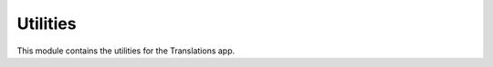 *********
Utilities
*********

.. module:: translations.utils

This module contains the utilities for the Translations app.

.. function:: _get_supported_language(lang)

   Return the :term:`supported language` code of a custom language code.

   Searches the :data:`~django.conf.settings.LANGUAGES` in the settings for
   the custom language code, if the exact custom language code is found, it
   returns it, otherwise searches for the unaccented form of the custom
   language code, if the unaccented form of the custom language code is
   found, it returns it, otherwise it throws an error stating there is no
   such language supported in the settings.

   :param lang: The custom language code to derive
       the :term:`supported language` code out of.
   :type lang: str
   :return: The :term:`supported language` code derived out of
       the custom language code.
   :rtype: str
   :raise ValueError: If the language code is not specified in
       the :data:`~django.conf.settings.LANGUAGES` setting.

   Considering this setting:

   .. code-block:: python

      LANGUAGE_CODE = 'en-us'
      LANGUAGES = (
          ('en', 'English'),
          ('en-gb', 'English (Great Britain)'),
          ('de', 'German'),
          ('tr', 'Turkish'),
      )

   To get the :term:`supported language` code of a custom language code
   (an unaccented language code):

   .. testcode:: _get_supported_language

      from translations.utils import _get_supported_language

      # get the supported custom language code
      custom = _get_supported_language('en')

      print(custom)

   .. testoutput:: _get_supported_language

      en

   To get the :term:`supported language` code of a custom language code
   (an existing accented language code):

   .. testcode:: _get_supported_language

      from translations.utils import _get_supported_language

      # get the supported custom language code
      custom = _get_supported_language('en-gb')

      print(custom)

   .. testoutput:: _get_supported_language

      en-gb

   To get the :term:`supported language` code of a custom language code
   (a non-existing accented language code):

   .. testcode:: _get_supported_language

      from translations.utils import _get_supported_language

      # get the supported custom language code
      custom = _get_supported_language('en-us')

      print(custom)

   .. testoutput:: _get_supported_language

      en

.. function:: _get_default_language()

   Return the :term:`supported language` code of the :term:`default language`
   code.

   :return: The :term:`supported language` code of
       the :term:`default language` code.
   :rtype: str
   :raise ValueError: If the :term:`default language` code is not supported.

   Considering this setting:

   .. code-block:: python

      LANGUAGE_CODE = 'en-us'
      LANGUAGES = (
          ('en', 'English'),
          ('en-gb', 'English (Great Britain)'),
          ('de', 'German'),
          ('tr', 'Turkish'),
      )

   To get the :term:`supported language` code of the :term:`default language`
   code:

   .. testcode:: _get_default_language

      from translations.utils import _get_default_language

      # get the supported default language code
      default = _get_default_language()

      print(default)

   .. testoutput:: _get_default_language

      en

.. function:: _get_active_language()

   Return the :term:`supported language` code of the :term:`active language`
   code.

   :return: The :term:`supported language` code of
       the :term:`active language` code.
   :rtype: str
   :raise ValueError: If the :term:`active language` code is not supported.

   Considering this setting:

   .. code-block:: python

      LANGUAGE_CODE = 'en-us'
      LANGUAGES = (
          ('en', 'English'),
          ('en-gb', 'English (Great Britain)'),
          ('de', 'German'),
          ('tr', 'Turkish'),
      )

   To get the :term:`supported language` code of the :term:`active language`
   code:

   .. testcode:: _get_active_language

      from translations.utils import _get_active_language

      # get the supported active language code
      active = _get_active_language()

      print(active)

   .. testoutput:: _get_active_language

      en

.. function:: _get_preferred_language(lang=None)

   Return the :term:`supported language` code of a preferred language code.

   If the preferred language code is passed in, it returns
   the :term:`supported language` code of it, otherwise it returns
   the :term:`supported language` code of the :term:`active language` code.

   :param lang: The preferred language code to get
       the :term:`supported language` code of.
       ``None`` means use the :term:`active language` code.
   :type lang: str or None
   :return: The :term:`supported language` code of the preferred language code.
   :rtype: str
   :raise ValueError: If the preferred language code is not supported.

   Considering this setting:

   .. code-block:: python

      LANGUAGE_CODE = 'en-us'
      LANGUAGES = (
          ('en', 'English'),
          ('en-gb', 'English (Great Britain)'),
          ('de', 'German'),
          ('tr', 'Turkish'),
      )

   To get the :term:`supported language` code of a preferred language code
   (no language code):

   .. testcode:: _get_preferred_language

      from translations.utils import _get_preferred_language

      # get the supported preferred language code
      preferred = _get_preferred_language()

      print(preferred)

   .. testoutput:: _get_preferred_language

      en

   To get the :term:`supported language` code of a preferred language code
   (a custom language code):

   .. testcode:: _get_preferred_language

      from translations.utils import _get_preferred_language

      # get the supported preferred language code
      preferred = _get_preferred_language('en-us')

      print(preferred)

   .. testoutput:: _get_preferred_language

      en

.. function:: _get_all_languages()

   Return all the :term:`supported language` codes.

   :return: The :term:`supported language` codes.
   :rtype: list(str)

   Considering this setting:

   .. code-block:: python

      LANGUAGE_CODE = 'en-us'
      LANGUAGES = (
          ('en', 'English'),
          ('en-gb', 'English (Great Britain)'),
          ('de', 'German'),
          ('tr', 'Turkish'),
      )

   To get all the :term:`supported language` codes:

   .. testcode:: _get_all_languages

      from translations.utils import _get_all_languages

      # get the supported language codes
      languages = _get_all_languages()

      print(languages)

   .. testoutput:: _get_all_languages

      [
          'en',
          'en-gb',
          'de',
          'tr',
      ]

.. function:: _get_translation_language_choices()

   Return the :term:`translation language` choices.

   Returns the :term:`supported language` choices removing the
   :term:`default language` choice and adding an empty choice.

   :return: The :term:`translation language` choices.
   :rtype: list(tuple(str, str))
   :raise ValueError: If the :term:`default language` code is not supported.

   Considering this setting:

   .. code-block:: python

      LANGUAGE_CODE = 'en-us'
      LANGUAGES = (
          ('en', 'English'),
          ('en-gb', 'English (Great Britain)'),
          ('de', 'German'),
          ('tr', 'Turkish'),
      )

   To get the :term:`translation language` choices:

   .. testcode:: _get_translation_language_choices

      from translations.utils import _get_translation_language_choices

      # get the translation language choices
      choices = _get_translation_language_choices()

      print(choices)

   .. testoutput:: _get_translation_language_choices

      [
          (None, '---------'),
          ('en-gb', 'English (Great Britain)'),
          ('de', 'German'),
          ('tr', 'Turkish'),
      ]

.. function:: _get_reverse_relation(model, relation)

   Return the reverse of a model's relation.

   Processes the model's relation which points from the model to the target
   model and returns the reverse relation which points from the target model
   back to the model.

   :param model: The model which contains the relation and the reverse
       relation points to.
   :type model: type(~django.db.models.Model)
   :param relation: The relation of the model to get the reverse of.
       It may be composed of many ``related_query_name``\ s separated by
       :data:`~django.db.models.constants.LOOKUP_SEP` (usually ``__``) to
       represent a deeply nested relation.
   :type relation: str
   :return: The reverse of the model's relation.
   :rtype: str
   :raise ~django.core.exceptions.FieldDoesNotExist: If the relation is
       pointing to the fields that don't exist.

   To get the reverse of a model's relation:

   .. testcode:: _get_reverse_relation

      from translations.utils import _get_reverse_relation
      from sample.models import Continent

      # get the reverse of the model's relation
      reverse_relation = _get_reverse_relation(Continent,
                                               'countries__cities')

      print('City can be queried with `{}`'.format(reverse_relation))

   .. testoutput:: _get_reverse_relation

      City can be queried with `country__continent`

.. function:: _get_dissected_lookup(model, lookup)

   Return the dissected info of a lookup.

   Dissects the lookup and returns comprehensive information about it,
   like what relations does it follow, what field name and
   supplementary lookup does it contain and whether the field is translatable
   or not.

   :param model: The model which the lookup acts on.
   :type model: type(~django.db.models.Model)
   :param lookup: The lookup of the model to get the dissected info of.
       It may be composed of many ``related_query_name``\ s separated by
       :data:`~django.db.models.constants.LOOKUP_SEP` (usually ``__``) to
       represent a deeply nested relation.
   :type lookup: str
   :return: The dissected info of the lookup.
   :rtype: dict
   :raise ~django.core.exceptions.FieldDoesNotExist: If the relation is
       pointing to the fields that don't exist.
   :raise ~django.core.exceptions.FieldError: If the lookup is not
       supported.

   To get the dissected info of a lookup:

   .. testcode:: _get_dissected_lookup

      from translations.utils import _get_dissected_lookup
      from sample.models import Continent

      # get the dissected info of the lookup
      info = _get_dissected_lookup(Continent,
                                   'countries__name__icontains')

      print(info)

   .. testoutput:: _get_dissected_lookup

      {
          'field': 'name',
          'relation': [
              'countries',
          ],
          'supplement': 'icontains',
          'translatable': True,
      }

.. function:: _get_relations_hierarchy(*relations)

   Return the :term:`relations hierarchy` of some relations.

   Creates the :term:`relations hierarchy`, splits each relation into
   different parts based on the relation depth and fills the
   :term:`relations hierarchy` with them. When all the relations are
   processed returns the :term:`relations hierarchy`.

   :param relations: The relations to derive the :term:`relations hierarchy`
       out of.
       Each relation may be composed of many ``related_query_name``\ s
       separated by :data:`~django.db.models.constants.LOOKUP_SEP`
       (usually ``__``) to represent a deeply nested relation.
   :type relations: list(str)
   :return: The :term:`relations hierarchy` derived out of the relations.
   :rtype: dict(str, dict)

   To get the :term:`relations hierarchy` of some relations
   (a first-level relation):

   .. testcode:: _get_relations_hierarchy

      from translations.utils import _get_relations_hierarchy

      # get the relations hierarchy of the relations
      hierarchy = _get_relations_hierarchy('countries')

      print(hierarchy)

   .. testoutput:: _get_relations_hierarchy

      {
          'countries': {
              'included': True,
              'relations': {},
          },
      }

   To get the :term:`relations hierarchy` of some relations
   (a second-level relation not including the first-level relation):

   .. testcode:: _get_relations_hierarchy

      from translations.utils import _get_relations_hierarchy

      # get the relations hierarchy of the relations
      hierarchy = _get_relations_hierarchy('countries__cities')

      print(hierarchy)

   .. testoutput:: _get_relations_hierarchy

      {
          'countries': {
              'included': False,
              'relations': {
                  'cities': {
                      'included': True,
                      'relations': {},
                  },
              },
          },
      }

   To get the :term:`relations hierarchy` of some relations
   (a second-level relation including the first-level relation):

   .. testcode:: _get_relations_hierarchy

      from translations.utils import _get_relations_hierarchy

      # get the relations hierarchy of the relations
      hierarchy = _get_relations_hierarchy('countries',
                                           'countries__cities')

      print(hierarchy)

   .. testoutput:: _get_relations_hierarchy

      {
          'countries': {
              'included': True,
              'relations': {
                  'cities': {
                      'included': True,
                      'relations': {},
                  },
              },
          },
      }

   To get the :term:`relations hierarchy` of some relations
   (no relations):

   .. testcode:: _get_relations_hierarchy

      from translations.utils import _get_relations_hierarchy

      # get the relations hierarchy of the relations
      hierarchy = _get_relations_hierarchy()

      print(hierarchy)

   .. testoutput:: _get_relations_hierarchy

      {}

.. function:: _get_entity_details(entity)

   Return the iteration and type details of an entity.

   If the entity is an iterable it returns the entity as iterable and the
   type of the first object in the iteration (since it assumes all the
   objects in the iteration are of the same type), otherwise it returns the
   entity as not iterable and the type of the entity.

   :param entity: The entity to get the details of.
   :type entity: ~django.db.models.Model or
       ~collections.Iterable(~django.db.models.Model)
   :return: The details of the entity as (iterable, model).
   :rtype: tuple(bool, type(~django.db.models.Model))
   :raise TypeError: If the entity is neither a model instance nor
       an iterable of model instances.

   .. note::

      If the entity is an empty iterable it returns the model as ``None``,
      even if the iterable is an empty queryset (which the model of can be
      retrieved). It's because the other parts of the code first check to see
      if the model in the details is ``None``, in that case they skip the
      translation process all together (because there's nothing to
      translate).

   .. testsetup:: _get_entity_details

      from tests.sample import create_samples

      create_samples(
          continent_names=['europe', 'asia'],
          country_names=['germany', 'south korea'],
          city_names=['cologne', 'seoul'],
          continent_fields=['name', 'denonym'],
          country_fields=['name', 'denonym'],
          city_fields=['name', 'denonym'],
          langs=['de']
      )

   To get the iteration and type details of an entity
   (a list of instances):

   .. testcode:: _get_entity_details

      from translations.utils import _get_entity_details
      from sample.models import Continent

      continents = list(Continent.objects.all())

      # get the iteration and type details of the entity
      details = _get_entity_details(continents)

      print('Iterable: {}'.format(details[0]))
      print('Model: {}'.format(details[1]))

   .. testoutput:: _get_entity_details

      Iterable: True
      Model: <class 'sample.models.Continent'>

   To get the iteration and type details of an entity
   (a queryset):

   .. testcode:: _get_entity_details

      from translations.utils import _get_entity_details
      from sample.models import Continent

      continents = Continent.objects.all()

      # get the iteration and type details of the entity
      details = _get_entity_details(continents)

      print('Iterable: {}'.format(details[0]))
      print('Model: {}'.format(details[1]))

   .. testoutput:: _get_entity_details

      Iterable: True
      Model: <class 'sample.models.Continent'>

   To get the iteration and type details of an entity
   (an instance):

   .. testcode:: _get_entity_details

      from translations.utils import _get_entity_details
      from sample.models import Continent

      europe = Continent.objects.get(code='EU')

      # get the iteration and type details of the entity
      details = _get_entity_details(europe)

      print('Iterable: {}'.format(details[0]))
      print('Model: {}'.format(details[1]))

   .. testoutput:: _get_entity_details

      Iterable: False
      Model: <class 'sample.models.Continent'>

   To get the iteration and type details of an entity
   (an empty list):

   .. testcode:: _get_entity_details

      from translations.utils import _get_entity_details
      from sample.models import Continent

      empty = []

      # get the iteration and type details of the entity
      details = _get_entity_details(empty)

      print('Iterable: {}'.format(details[0]))
      print('Model: {}'.format(details[1]))

   .. testoutput:: _get_entity_details

      Iterable: True
      Model: None

.. function:: _get_purview(entity, hierarchy)

   Return the :term:`purview` of an entity and
   a :term:`relations hierarchy` of it.

   Returns the mapping of the instances specified by the entity and its
   relations, and the query to fetch their translations.

   :param entity: the entity to derive the :term:`purview` out of.
   :type entity: ~django.db.models.Model or
       ~collections.Iterable(~django.db.models.Model)
   :param hierarchy: The :term:`relations hierarchy` of the entity to derive
       the :term:`purview` out of.
   :type hierarchy: dict(str, dict)
   :return: The :term:`purview` derived out of the entity and
       the :term:`relations hierarchy` of it.
   :rtype: tuple(dict(int, dict(str, ~django.db.models.Model)), \
       ~django.db.models.Q)
   :raise TypeError:

       - If the entity is neither a model instance nor
         an iterable of model instances.

       - If the model of the entity is
         not :class:`~translations.models.Translatable`.

       - If the models of the included relations are
         not :class:`~translations.models.Translatable`.

   :raise ~django.core.exceptions.FieldDoesNotExist: If a relation is
       pointing to the fields that don't exist.

   .. testsetup:: _get_purview

      from tests.sample import create_samples

      create_samples(
          continent_names=['europe', 'asia'],
          country_names=['germany', 'south korea'],
          city_names=['cologne', 'seoul'],
          continent_fields=['name', 'denonym'],
          country_fields=['name', 'denonym'],
          city_fields=['name', 'denonym'],
          langs=['de']
      )

   To get the :term:`purview` of an entity and
   a :term:`relations hierarchy` of it:

   .. testcode:: _get_purview

      from django.contrib.contenttypes.models import ContentType
      from translations.utils import _get_relations_hierarchy, _get_purview
      from sample.models import Continent, Country, City

      continents = Continent.objects.all()
      hierarchy = _get_relations_hierarchy('countries',
                                           'countries__cities')

      # get the purview of the entity and the relations hierarchy of it
      mapping, query = _get_purview(continents, hierarchy)

      europe = continents[0]
      germany = europe.countries.all()[0]
      cologne = germany.cities.all()[0]

      continent = ContentType.objects.get_for_model(Continent)
      country = ContentType.objects.get_for_model(Country)
      city = ContentType.objects.get_for_model(City)

      print('Continent: `{}`'.format(
                mapping[continent.id][str(europe.id)]))
      print('Country: `{}`'.format(
                mapping[country.id][str(germany.id)]))
      print('City: `{}`'.format(
                mapping[city.id][str(cologne.id)]))

   .. testoutput:: _get_purview

      Continent: `Europe`
      Country: `Germany`
      City: `Cologne`

.. function:: _get_translations(query, lang)

   Return the :class:`~translations.models.Translation` queryset of a query in
   a language.

   Queries the :class:`~translations.models.Translation` model using
   the provided query in a language and returns the queryset.

   :param query: The query to fetch
       the :class:`~translations.models.Translation` queryset of.
   :type query: ~django.db.models.Q
   :param lang: The language to fetch
       the :class:`~translations.models.Translation` queryset in.
   :type lang: str
   :return: The :class:`~translations.models.Translation` queryset of the
       query in the language.
   :rtype: ~django.db.models.query.QuerySet(~translations.models.Translation)

   .. testsetup:: _get_translations

      from tests.sample import create_samples

      create_samples(
          continent_names=['europe', 'asia'],
          country_names=['germany', 'south korea'],
          city_names=['cologne', 'seoul'],
          continent_fields=['name', 'denonym'],
          country_fields=['name', 'denonym'],
          city_fields=['name', 'denonym'],
          langs=['de']
      )

   To get the :class:`~translations.models.Translation` queryset of a query in
   a language:

   .. testcode:: _get_translations

      from translations.utils import _get_relations_hierarchy, _get_purview, _get_translations
      from sample.models import Continent

      continents = list(Continent.objects.all())
      hierarchy = _get_relations_hierarchy('countries',
                                           'countries__cities',)
      mapping, query = _get_purview(continents, hierarchy)

      # get the `Translation` queryset of the query in the language
      translations = _get_translations(query, lang='de')

      print(translations)

   .. testoutput:: _get_translations

      <QuerySet [
          <Translation: Europe: Europa>,
          <Translation: European: Europäisch>,
          <Translation: Germany: Deutschland>,
          <Translation: German: Deutsche>,
          <Translation: Cologne: Köln>,
          <Translation: Cologner: Kölner>,
          <Translation: Asia: Asien>,
          <Translation: Asian: Asiatisch>,
          <Translation: South Korea: Südkorea>,
          <Translation: South Korean: Südkoreanisch>,
          <Translation: Seoul: Seül>,
          <Translation: Seouler: Seüler>,
      ]>
